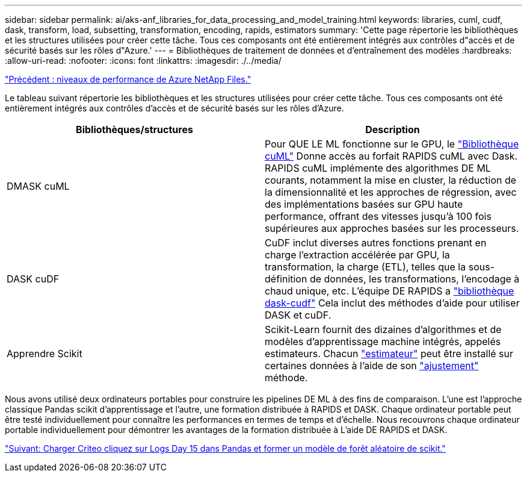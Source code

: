 ---
sidebar: sidebar 
permalink: ai/aks-anf_libraries_for_data_processing_and_model_training.html 
keywords: libraries, cuml, cudf, dask, transform, load, subsetting, transformation, encoding, rapids, estimators 
summary: 'Cette page répertorie les bibliothèques et les structures utilisées pour créer cette tâche. Tous ces composants ont été entièrement intégrés aux contrôles d"accès et de sécurité basés sur les rôles d"Azure.' 
---
= Bibliothèques de traitement de données et d'entraînement des modèles
:hardbreaks:
:allow-uri-read: 
:nofooter: 
:icons: font
:linkattrs: 
:imagesdir: ./../media/


link:aks-anf_azure_netapp_files_performance_tiers.html["Précédent : niveaux de performance de Azure NetApp Files."]

[role="lead"]
Le tableau suivant répertorie les bibliothèques et les structures utilisées pour créer cette tâche. Tous ces composants ont été entièrement intégrés aux contrôles d'accès et de sécurité basés sur les rôles d'Azure.

|===
| Bibliothèques/structures | Description 


| DMASK cuML | Pour QUE LE ML fonctionne sur le GPU, le https://github.com/rapidsai/cuml/tree/main/python/cuml/dask["Bibliothèque cuML"^] Donne accès au forfait RAPIDS cuML avec Dask. RAPIDS cuML implémente des algorithmes DE ML courants, notamment la mise en cluster, la réduction de la dimensionnalité et les approches de régression, avec des implémentations basées sur GPU haute performance, offrant des vitesses jusqu'à 100 fois supérieures aux approches basées sur les processeurs. 


| DASK cuDF | CuDF inclut diverses autres fonctions prenant en charge l'extraction accélérée par GPU, la transformation, la charge (ETL), telles que la sous-définition de données, les transformations, l'encodage à chaud unique, etc. L'équipe DE RAPIDS a https://github.com/rapidsai/cudf/tree/main/python/dask_cudf["bibliothèque dask-cudf"^] Cela inclut des méthodes d'aide pour utiliser DASK et cuDF. 


| Apprendre Scikit | Scikit-Learn fournit des dizaines d'algorithmes et de modèles d'apprentissage machine intégrés, appelés estimateurs. Chacun https://scikit-learn.org/stable/glossary.html#term-estimators["estimateur"^] peut être installé sur certaines données à l'aide de son https://scikit-learn.org/stable/glossary.html#term-fit["ajustement"^] méthode. 
|===
Nous avons utilisé deux ordinateurs portables pour construire les pipelines DE ML à des fins de comparaison. L'une est l'approche classique Pandas scikit d'apprentissage et l'autre, une formation distribuée à RAPIDS et DASK. Chaque ordinateur portable peut être testé individuellement pour connaître les performances en termes de temps et d'échelle. Nous recouvrons chaque ordinateur portable individuellement pour démontrer les avantages de la formation distribuée à L'aide DE RAPIDS et DASK.

link:aks-anf_load_criteo_click_logs_day_15_in_pandas_and_train_a_scikit-learn_random_forest_model.html["Suivant: Charger Criteo cliquez sur Logs Day 15 dans Pandas et former un modèle de forêt aléatoire de scikit."]
